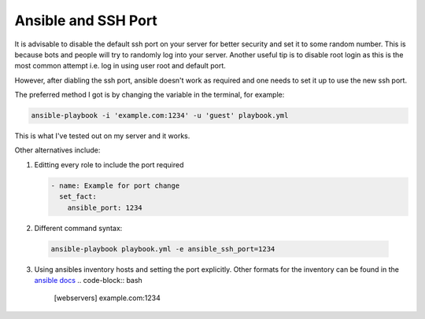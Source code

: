####################
Ansible and SSH Port
####################

It is advisable to disable the default ssh port on your server for
better security and set it to some random number. This is because bots
and people will try to randomly log into your server. Another useful tip
is to disable root login as this is the most common attempt i.e. log in
using user root and default port.

However, after diabling the ssh port, ansible doesn't work as required
and one needs to set it up to use the new ssh port.

The preferred method I got is by changing the variable in the terminal,
for example:

.. code-block:: bash

    ansible-playbook -i 'example.com:1234' -u 'guest' playbook.yml

This is what I've tested out on my server and it works.

Other alternatives include:

1. Editting every role to include the port required

   .. code-block:: yaml

        - name: Example for port change
          set_fact:
            ansible_port: 1234
   
2. Different command syntax:

 .. code-block:: lua
    
    ansible-playbook playbook.yml -e ansible_ssh_port=1234

3. Using ansibles inventory hosts and setting the port explicitly. Other
   formats for the inventory can be found in the `ansible docs
   <https://docs.ansible.com/ansible/latest/user_guide/intro_inventory.html#hosts-and-groups>`_
   .. code-block:: bash
   
        [webservers]
        example.com:1234
   
